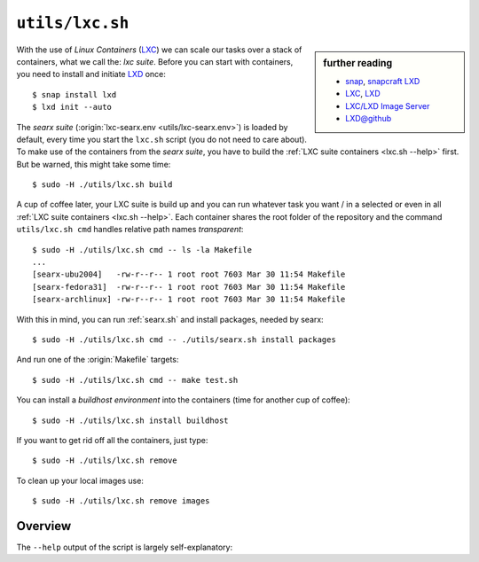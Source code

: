 

.. _snap: https://snapcraft.io
.. _snapcraft LXD: https://snapcraft.io/lxd
.. _LXC/LXD Image Server: https://uk.images.linuxcontainers.org/
.. _LXC: https://linuxcontainers.org/lxc/introduction/
.. _LXD: https://linuxcontainers.org/lxd/introduction/
.. _`LXD@github`: https://github.com/lxc/lxd

.. _lxc.sh:

================
``utils/lxc.sh``
================

.. sidebar:: further reading

   - snap_, `snapcraft LXD`_
   - LXC_,  LXD_
   - `LXC/LXD Image Server`_
   - `LXD@github`_

With the use of *Linux Containers* (LXC_) we can scale our tasks over a stack of
containers, what we call the: *lxc suite*.  Before you can start with
containers, you need to install and initiate LXD_ once::

  $ snap install lxd
  $ lxd init --auto

The *searx suite* (:origin:`lxc-searx.env <utils/lxc-searx.env>`) is loaded by
default, every time you start the ``lxc.sh`` script (you do not need to care
about).  To make use of the containers from the *searx suite*, you have to build
the :ref:`LXC suite containers <lxc.sh --help>` first.  But be warned, this
might take some time::

  $ sudo -H ./utils/lxc.sh build

A cup of coffee later, your LXC suite is build up and you can run whatever task
you want / in a selected or even in all :ref:`LXC suite containers <lxc.sh
--help>`.  Each container shares the root folder of the repository and the
command ``utils/lxc.sh cmd`` handles relative path names *transparent*::

  $ sudo -H ./utils/lxc.sh cmd -- ls -la Makefile
  ...
  [searx-ubu2004]   -rw-r--r-- 1 root root 7603 Mar 30 11:54 Makefile
  [searx-fedora31]  -rw-r--r-- 1 root root 7603 Mar 30 11:54 Makefile
  [searx-archlinux] -rw-r--r-- 1 root root 7603 Mar 30 11:54 Makefile

With this in mind, you can run :ref:`searx.sh` and install packages, needed by
searx::

  $ sudo -H ./utils/lxc.sh cmd -- ./utils/searx.sh install packages

And run one of the :origin:`Makefile` targets::

  $ sudo -H ./utils/lxc.sh cmd -- make test.sh

You can install a *buildhost environment* into the containers (time for another
cup of coffee)::

  $ sudo -H ./utils/lxc.sh install buildhost

If you want to get rid off all the containers, just type::

  $ sudo -H ./utils/lxc.sh remove

To clean up your local images use::

  $ sudo -H ./utils/lxc.sh remove images

.. _lxc.sh --help:

Overview
========

The ``--help`` output of the script is largely self-explanatory:

.. program-output:: ../utils/lxc.sh --help

